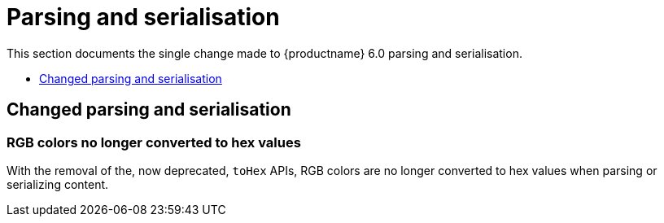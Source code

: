 [[parsing-and-serialisation]]
= Parsing and serialisation

This section documents the single change made to {productname} 6.0 parsing and serialisation.

* xref:changed-parsing-and-serialisation[Changed parsing and serialisation]

// tag::parsing-and-serialisation[]
[[changed-parsing-and-serialisation]]
== Changed parsing and serialisation

[[rgb-colors-no-longer-converted-to-hex-values]]
=== RGB colors no longer converted to hex values

With the removal of the, now deprecated, `toHex` APIs, RGB colors are no longer converted to hex values when parsing or serializing content.

// end::parsing-and-serialisation[]
